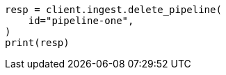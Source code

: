 // This file is autogenerated, DO NOT EDIT
// ingest/apis/delete-pipeline.asciidoc:79

[source, python]
----
resp = client.ingest.delete_pipeline(
    id="pipeline-one",
)
print(resp)
----
